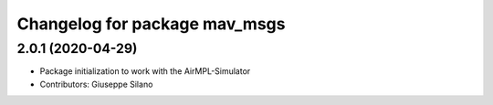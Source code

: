 ^^^^^^^^^^^^^^^^^^^^^^^^^^^^^^
Changelog for package mav_msgs
^^^^^^^^^^^^^^^^^^^^^^^^^^^^^^

2.0.1 (2020-04-29)
------------------
* Package initialization to work with the AirMPL-Simulator
* Contributors: Giuseppe Silano
